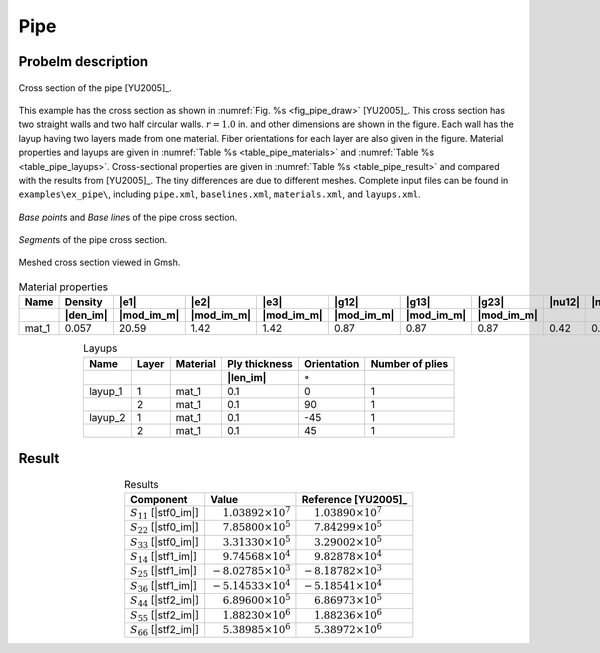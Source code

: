 .. _example-pipe:

Pipe
====

Probelm description
-------------------

.. figure:: /figures/examplepipe0.png
  :name: fig_pipe_draw
  :width: 6in
  :align: center

  Cross section of the pipe [YU2005]_.

This example has the cross section as shown in :numref:`Fig. %s <fig_pipe_draw>` [YU2005]_.
This cross section has two straight walls and two half circular walls.
:math:`r=1.0` in. and other dimensions are shown in the figure.
Each wall has the layup having two layers made from one material.
Fiber orientations for each layer are also given in the figure.
Material properties and layups are given in :numref:`Table %s <table_pipe_materials>` and :numref:`Table %s <table_pipe_layups>`.
Cross-sectional properties are given in :numref:`Table %s <table_pipe_result>` and compared with the results from [YU2005]_.
The tiny differences are due to different meshes.
Complete input files can be found in ``examples\ex_pipe\``, including ``pipe.xml``, ``baselines.xml``, ``materials.xml``, and ``layups.xml``.

.. figure:: /figures/examplepipe1.png
  :name: fig_pipe1
  :width: 6in
  :align: center

  *Base point*\ s and *Base line*\ s of the pipe cross section.

.. figure:: /figures/examplepipe2.png
  :name: fig_pipe2
  :width: 6in
  :align: center

  *Segment*\ s of the pipe cross section.

.. figure:: /figures/examplepipe.png
  :name: fig_pipe
  :width: 6in
  :align: center

  Meshed cross section viewed in Gmsh.

.. csv-table:: Material properties
  :name: table_pipe_materials
  :header-rows: 2
  :align: center

  "Name", "Density", |e1|, |e2|, |e3|, |g12|, |g13|, |g23|, |nu12|, |nu13|, |nu23|
   , |den_im|, |mod_im_m|, |mod_im_m|, |mod_im_m|, |mod_im_m|, |mod_im_m|, |mod_im_m|, , ,
  "mat_1", 0.057, 20.59, 1.42, 1.42, 0.87, 0.87, 0.87, 0.42, 0.42, 0.42

.. csv-table:: Layups
  :name: table_pipe_layups
  :header-rows: 2
  :align: center

  "Name", "Layer", "Material", "Ply thickness", "Orientation", "Number of plies"
  , , , |len_im|, :math:`\circ`,
  "layup_1", 1, "mat_1", 0.1, 0, 1
  ,          2, "mat_1", 0.1, 90, 1
  "layup_2", 1, "mat_1", 0.1, -45, 1
  ,          2, "mat_1", 0.1, 45, 1




Result
------

.. table:: Results
   :name: table_pipe_result
   :align: center

   ========================== ====================================== ======================================
   Component                  Value                                  Reference [YU2005]_
   ========================== ====================================== ======================================
   :math:`S_{11}` [|stf0_im|] :math:`\phantom{-}1.03892 \times 10^7` :math:`\phantom{-}1.03890 \times 10^7`
   :math:`S_{22}` [|stf0_im|] :math:`\phantom{-}7.85800 \times 10^5` :math:`\phantom{-}7.84299 \times 10^5`
   :math:`S_{33}` [|stf0_im|] :math:`\phantom{-}3.31330 \times 10^5` :math:`\phantom{-}3.29002 \times 10^5`
   :math:`S_{14}` [|stf1_im|] :math:`\phantom{-}9.74568 \times 10^4` :math:`\phantom{-}9.82878 \times 10^4`
   :math:`S_{25}` [|stf1_im|] :math:`-8.02785 \times 10^3`           :math:`-8.18782 \times 10^3`
   :math:`S_{36}` [|stf1_im|] :math:`-5.14533 \times 10^4`           :math:`-5.18541 \times 10^4`
   :math:`S_{44}` [|stf2_im|] :math:`\phantom{-}6.89600 \times 10^5` :math:`\phantom{-}6.86973 \times 10^5`
   :math:`S_{55}` [|stf2_im|] :math:`\phantom{-}1.88230 \times 10^6` :math:`\phantom{-}1.88236 \times 10^6`
   :math:`S_{66}` [|stf2_im|] :math:`\phantom{-}5.38985 \times 10^6` :math:`\phantom{-}5.38972 \times 10^6`
   ========================== ====================================== ======================================

